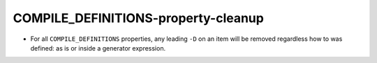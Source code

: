 COMPILE_DEFINITIONS-property-cleanup
------------------------------------

* For all ``COMPILE_DEFINITIONS`` properties, any leading ``-D`` on an item
  will be removed regardless how to was defined: as is or inside a generator
  expression.
